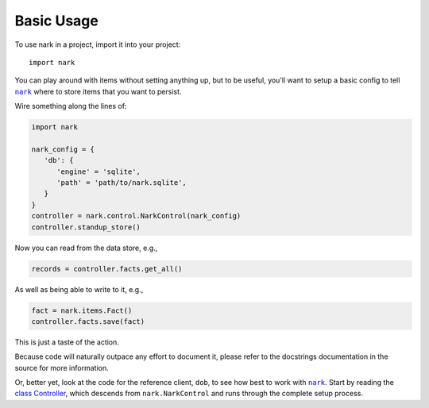 ###########
Basic Usage
###########

.. |nark| replace:: ``nark``
.. _nark: https://github.com/hotoffthehamster/nark

To use nark in a project, import it into your project::

    import nark

You can play around with items without setting anything up,
but to be useful, you'll want to setup a basic config to tell
|nark|_ where to store items that you want to persist.

Wire something along the lines of:

.. code-block:: Python

   import nark

   nark_config = {
      'db': {
         'engine' = 'sqlite',
         'path' = 'path/to/nark.sqlite',
      }
   }
   controller = nark.control.NarkControl(nark_config)
   controller.standup_store()

Now you can read from the data store, e.g.,

.. code-block:: Python

   records = controller.facts.get_all()

As well as being able to write to it, e.g.,

.. code-block:: Python

   fact = nark.items.Fact()
   controller.facts.save(fact)

This is just a taste of the action.

Because code will naturally outpace any effort to document it, please
refer to the docstrings documentation in the source for more information.

Or, better yet, look at the code for the reference client, ``dob``,
to see how best to work with |nark|_. Start by reading the
`class Controller
<https://github.com/landonb/dob/blob/develop/dob/controller.py>`__,
which descends from ``nark.NarkControl``
and runs through the complete setup process.

